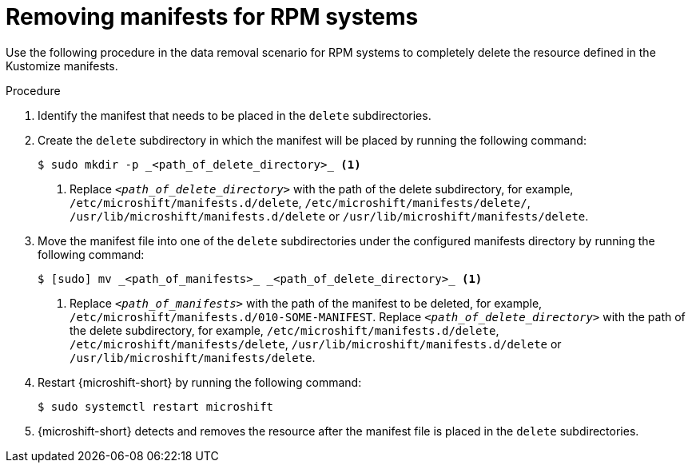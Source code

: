 // Module included in the following assemblies:
//
// * microshift//running_applications/microshift-deleting-resource-manifests.adoc

:_mod-docs-content-type: PROCEDURE
[id="microshift-manifests-removal-scenario-rpm_{context}"]
= Removing manifests for RPM systems

Use the following procedure in the data removal scenario for RPM systems to completely delete the resource defined in the Kustomize manifests.

.Procedure

. Identify the manifest that needs to be placed in the `delete` subdirectories.
. Create the `delete` subdirectory in which the manifest will be placed by running the following command:
+
[source,terminal]
----
$ sudo mkdir -p _<path_of_delete_directory>_ <1>
----
<1> Replace `_<path_of_delete_directory>_` with the path of the delete subdirectory, for example, `/etc/microshift/manifests.d/delete`, `/etc/microshift/manifests/delete/`, `/usr/lib/microshift/manifests.d/delete` or `/usr/lib/microshift/manifests/delete`.
. Move the manifest file into one of the `delete` subdirectories under the configured manifests directory by running the following command:
+
[source,terminal]
----
$ [sudo] mv _<path_of_manifests>_ _<path_of_delete_directory>_ <1>
----
<1> Replace `_<path_of_manifests>_` with the path of the manifest to be deleted, for example, `/etc/microshift/manifests.d/010-SOME-MANIFEST`. Replace `_<path_of_delete_directory>_` with the path of the delete subdirectory, for example, `/etc/microshift/manifests.d/delete`, `/etc/microshift/manifests/delete`, `/usr/lib/microshift/manifests.d/delete` or `/usr/lib/microshift/manifests/delete`.
. Restart {microshift-short} by running the following command:
+
[source,terminal]
----
$ sudo systemctl restart microshift
----
. {microshift-short} detects and removes the resource after the manifest file is placed in the `delete` subdirectories.